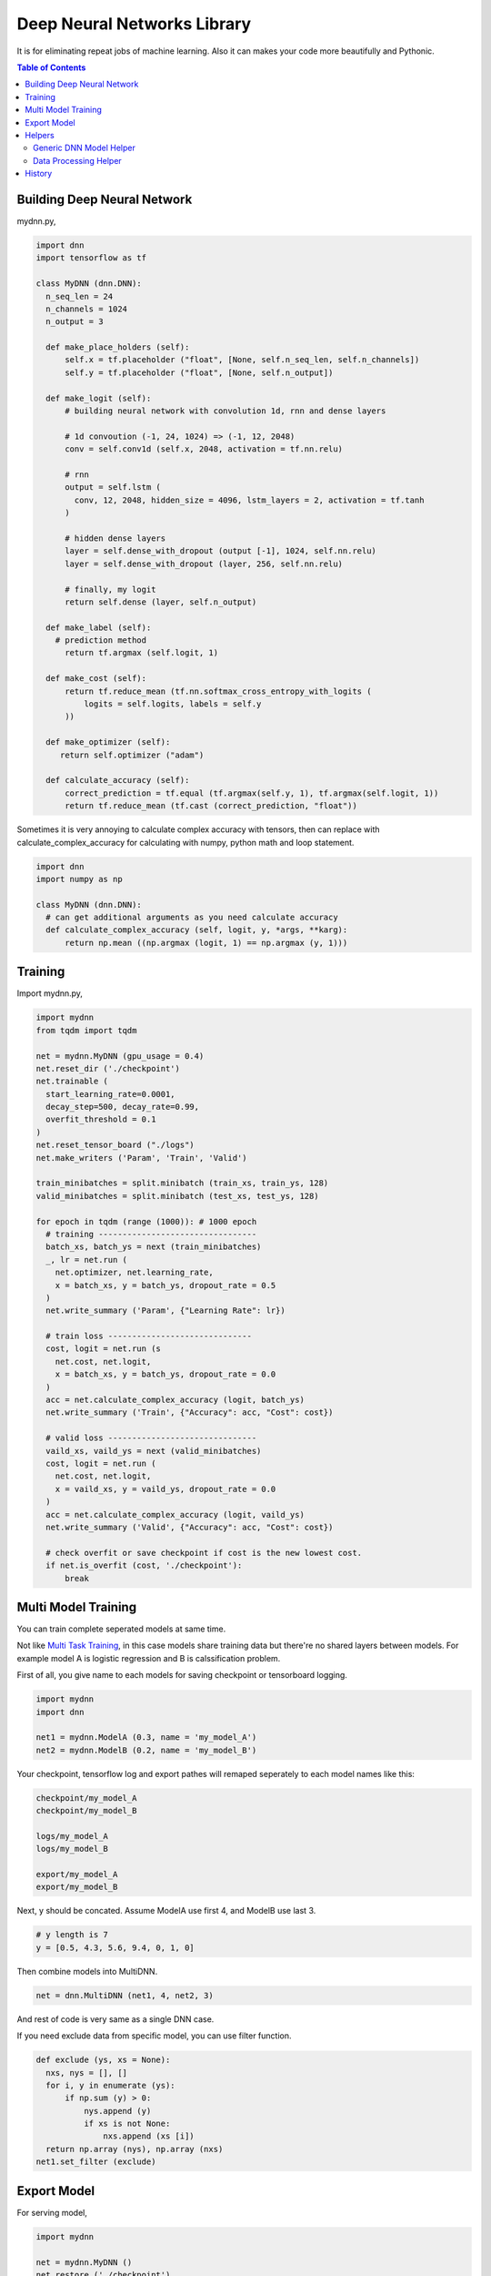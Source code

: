 
==============================
Deep Neural Networks Library
==============================

It is for eliminating repeat jobs of machine learning. Also it can makes your code more beautifully and Pythonic.

.. contents:: Table of Contents

Building Deep Neural Network 
==============================

mydnn.py,

.. code-block:: python

  import dnn
  import tensorflow as tf
  
  class MyDNN (dnn.DNN):
    n_seq_len = 24    
    n_channels = 1024    
    n_output = 3
        
    def make_place_holders (self):
        self.x = tf.placeholder ("float", [None, self.n_seq_len, self.n_channels])
        self.y = tf.placeholder ("float", [None, self.n_output])
        
    def make_logit (self):
        # building neural network with convolution 1d, rnn and dense layers
                
        # 1d convoution (-1, 24, 1024) => (-1, 12, 2048) 
        conv = self.conv1d (self.x, 2048, activation = tf.nn.relu)
        
        # rnn
        output = self.lstm (
          conv, 12, 2048, hidden_size = 4096, lstm_layers = 2, activation = tf.tanh
        )
        
        # hidden dense layers
        layer = self.dense_with_dropout (output [-1], 1024, self.nn.relu)
        layer = self.dense_with_dropout (layer, 256, self.nn.relu)
        
        # finally, my logit        
        return self.dense (layer, self.n_output)
    
    def make_label (self):
      # prediction method 
    	return tf.argmax (self.logit, 1)
    	
    def make_cost (self):
        return tf.reduce_mean (tf.nn.softmax_cross_entropy_with_logits (
            logits = self.logits, labels = self.y
        ))
    
    def make_optimizer (self):
       return self.optimizer ("adam")
    
    def calculate_accuracy (self):
        correct_prediction = tf.equal (tf.argmax(self.y, 1), tf.argmax(self.logit, 1))
        return tf.reduce_mean (tf.cast (correct_prediction, "float"))

Sometimes it is very annoying to calculate complex accuracy with tensors, then can replace with calculate_complex_accuracy for calculating with numpy, python math and loop statement. 

.. code-block:: python

  import dnn
  import numpy as np
  
  class MyDNN (dnn.DNN):    
    # can get additional arguments as you need calculate accuracy
    def calculate_complex_accuracy (self, logit, y, *args, **karg):
        return np.mean ((np.argmax (logit, 1) == np.argmax (y, 1)))
    

Training 
=============

Import mydnn.py,

.. code-block:: python

  import mydnn
  from tqdm import tqdm

  net = mydnn.MyDNN (gpu_usage = 0.4)
  net.reset_dir ('./checkpoint')
  net.trainable (
    start_learning_rate=0.0001, 
    decay_step=500, decay_rate=0.99, 
    overfit_threshold = 0.1
  )
  net.reset_tensor_board ("./logs")
  net.make_writers ('Param', 'Train', 'Valid')
  
  train_minibatches = split.minibatch (train_xs, train_ys, 128)
  valid_minibatches = split.minibatch (test_xs, test_ys, 128)
    
  for epoch in tqdm (range (1000)): # 1000 epoch
    # training ---------------------------------
    batch_xs, batch_ys = next (train_minibatches)
    _, lr = net.run (
      net.optimizer, net.learning_rate, 
      x = batch_xs, y = batch_ys, dropout_rate = 0.5
    )
    net.write_summary ('Param', {"Learning Rate": lr})
    
    # train loss ------------------------------
    cost, logit = net.run (s
      net.cost, net.logit, 
      x = batch_xs, y = batch_ys, dropout_rate = 0.0
    )
    acc = net.calculate_complex_accuracy (logit, batch_ys)
    net.write_summary ('Train', {"Accuracy": acc, "Cost": cost})
    
    # valid loss -------------------------------
    vaild_xs, vaild_ys = next (valid_minibatches)
    cost, logit = net.run (
      net.cost, net.logit, 
      x = vaild_xs, y = vaild_ys, dropout_rate = 0.0
    )
    acc = net.calculate_complex_accuracy (logit, vaild_ys)    
    net.write_summary ('Valid', {"Accuracy": acc, "Cost": cost})
    
    # check overfit or save checkpoint if cost is the new lowest cost.     
    if net.is_overfit (cost, './checkpoint'):
        break


Multi Model Training
=======================

You can train complete seperated models at same time. 

Not like `Multi Task Training`_, in this case models share training data but there're no shared layers between models. For example model A is logistic regression and B is calssification problem. 

First of all, you give name to each models for saving checkpoint or tensorboard logging. 

.. code-block:: python
  
  import mydnn
  import dnn
  
  net1 = mydnn.ModelA (0.3, name = 'my_model_A')
  net2 = mydnn.ModelB (0.2, name = 'my_model_B')

Your checkpoint, tensorflow log and export pathes will remaped seperately to each model names like this:

.. code-block:: bash

  checkpoint/my_model_A
  checkpoint/my_model_B
  
  logs/my_model_A
  logs/my_model_B
  
  export/my_model_A
  export/my_model_B

Next, y should be concated. Assume ModelA use first 4, and ModelB use last 3. 
  
.. code-block:: python
  
  # y length is 7
  y = [0.5, 4.3, 5.6, 9.4, 0, 1, 0]  

Then combine models into MultiDNN.

.. code-block:: python
  
  net = dnn.MultiDNN (net1, 4, net2, 3)

And rest of code is very same as a single DNN case.

If you need exclude data from specific model, you can use filter function.

.. code-block:: python

  def exclude (ys, xs = None):
    nxs, nys = [], []
    for i, y in enumerate (ys):
        if np.sum (y) > 0:            
            nys.append (y)
            if xs is not None:
                nxs.append (xs [i])
    return np.array (nys), np.array (nxs)
  net1.set_filter (exclude)

.. _`Multi Task Training`: https://jg8610.github.io/Multi-Task/

Export Model
===============

For serving model,

.. code-block:: python

  import mydnn
  
  net = mydnn.MyDNN ()
  net.restore ('./checkpoint')
  version = net.export ( 
    './export', 
    'predict_something', 
    inputs = {'x': net.x},
    outputs={'label': net.label, 'logit': net.logit}
  )
  print ("version {} has been exported".format (version))
 

Helpers
============

There're several helper modules.

Generic DNN Model Helper
------------------------------

.. code-block:: python

  from dnn import costs, predutil


Data Processing Helper
------------------------------

.. code-block:: python
  
  from dnn import split, vector
  import dnn.video
  import dnn.audio
  import dnn.image
  import dnn.text


History
=========

- 0.1: project initialized
